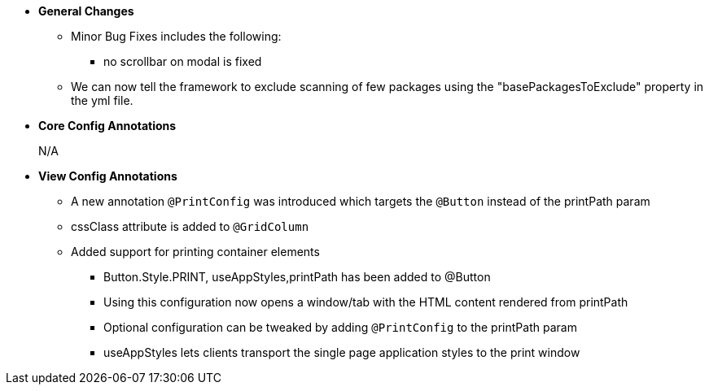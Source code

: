 * **General Changes**
** Minor Bug Fixes includes the following:
*** no scrollbar on modal is fixed
** We can now tell the framework to exclude scanning of few packages using the "basePackagesToExclude" property in the yml file.


* **Core Config Annotations**
+
N/A

* **View Config Annotations**
** A new annotation `@PrintConfig` was introduced which targets the `@Button` instead of the printPath param
** cssClass attribute is added to `@GridColumn`
** Added support for printing container elements
*** Button.Style.PRINT, useAppStyles,printPath has been added to @Button
*** Using this configuration now opens a window/tab with the HTML content rendered from printPath
*** Optional configuration can be tweaked by adding `@PrintConfig` to the printPath param
*** useAppStyles lets clients transport the single page application styles to the print window

